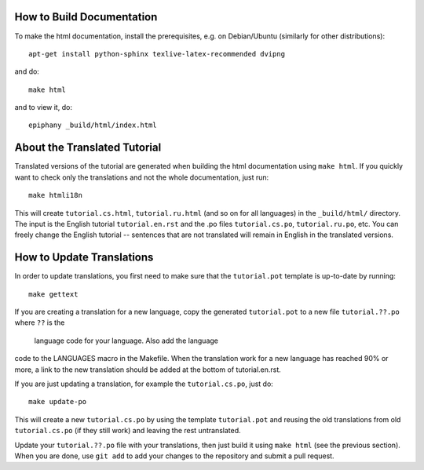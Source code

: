 How to Build Documentation
==========================

To make the html documentation, install the prerequisites, e.g. on
Debian/Ubuntu (similarly for other distributions)::

    apt-get install python-sphinx texlive-latex-recommended dvipng

and do::

    make html

and to view it, do::

    epiphany _build/html/index.html


About the Translated Tutorial
=============================

Translated versions of the tutorial are generated when building the html
documentation using ``make html``. If you quickly want to check only the
translations and not the whole documentation, just run::

    make htmli18n

This will create ``tutorial.cs.html``, ``tutorial.ru.html`` (and so on for all
languages) in the ``_build/html/`` directory. The input is the English tutorial
``tutorial.en.rst`` and the .po files ``tutorial.cs.po``, ``tutorial.ru.po``, etc.
You can freely change the English tutorial -- sentences that are not translated
will remain in English in the translated versions.


How to Update Translations
==========================

In order to update translations, you first need to make sure that the
``tutorial.pot`` template is up-to-date by running::

    make gettext

If you are creating a translation for a new language, copy the generated
``tutorial.pot`` to a new file ``tutorial.??.po`` where ``??`` is the
 language code for your language. Also add the language
code to the LANGUAGES macro in the Makefile. When the translation work
for a new language has reached 90% or more, a link to the new translation
should be added at the bottom of tutorial.en.rst.

If you are just updating a translation, for example the
``tutorial.cs.po``, just do::

    make update-po

This will create a new ``tutorial.cs.po`` by using the template
``tutorial.pot`` and reusing the old translations from old ``tutorial.cs.po``
(if they still work) and leaving the rest untranslated.

Update your ``tutorial.??.po`` file with your translations, then just build it
using ``make html`` (see the previous section). When you are done, use
``git add`` to add your changes to the repository and submit a pull request.
